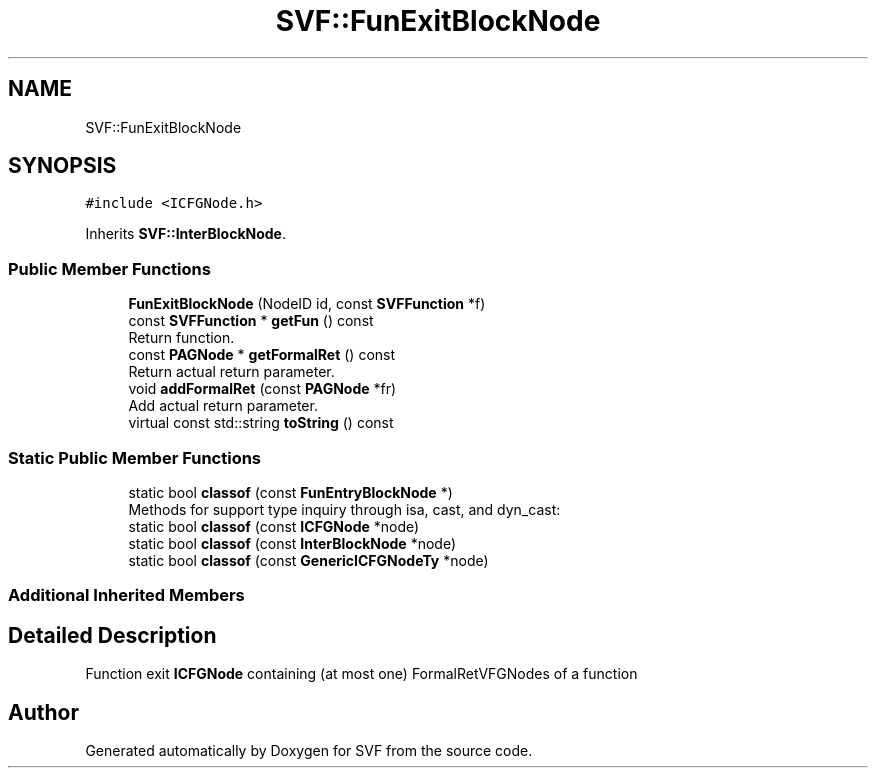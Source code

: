 .TH "SVF::FunExitBlockNode" 3 "Sun Feb 14 2021" "SVF" \" -*- nroff -*-
.ad l
.nh
.SH NAME
SVF::FunExitBlockNode
.SH SYNOPSIS
.br
.PP
.PP
\fC#include <ICFGNode\&.h>\fP
.PP
Inherits \fBSVF::InterBlockNode\fP\&.
.SS "Public Member Functions"

.in +1c
.ti -1c
.RI "\fBFunExitBlockNode\fP (NodeID id, const \fBSVFFunction\fP *f)"
.br
.ti -1c
.RI "const \fBSVFFunction\fP * \fBgetFun\fP () const"
.br
.RI "Return function\&. "
.ti -1c
.RI "const \fBPAGNode\fP * \fBgetFormalRet\fP () const"
.br
.RI "Return actual return parameter\&. "
.ti -1c
.RI "void \fBaddFormalRet\fP (const \fBPAGNode\fP *fr)"
.br
.RI "Add actual return parameter\&. "
.ti -1c
.RI "virtual const std::string \fBtoString\fP () const"
.br
.in -1c
.SS "Static Public Member Functions"

.in +1c
.ti -1c
.RI "static bool \fBclassof\fP (const \fBFunEntryBlockNode\fP *)"
.br
.RI "Methods for support type inquiry through isa, cast, and dyn_cast: "
.ti -1c
.RI "static bool \fBclassof\fP (const \fBICFGNode\fP *node)"
.br
.ti -1c
.RI "static bool \fBclassof\fP (const \fBInterBlockNode\fP *node)"
.br
.ti -1c
.RI "static bool \fBclassof\fP (const \fBGenericICFGNodeTy\fP *node)"
.br
.in -1c
.SS "Additional Inherited Members"
.SH "Detailed Description"
.PP 
Function exit \fBICFGNode\fP containing (at most one) FormalRetVFGNodes of a function 

.SH "Author"
.PP 
Generated automatically by Doxygen for SVF from the source code\&.

